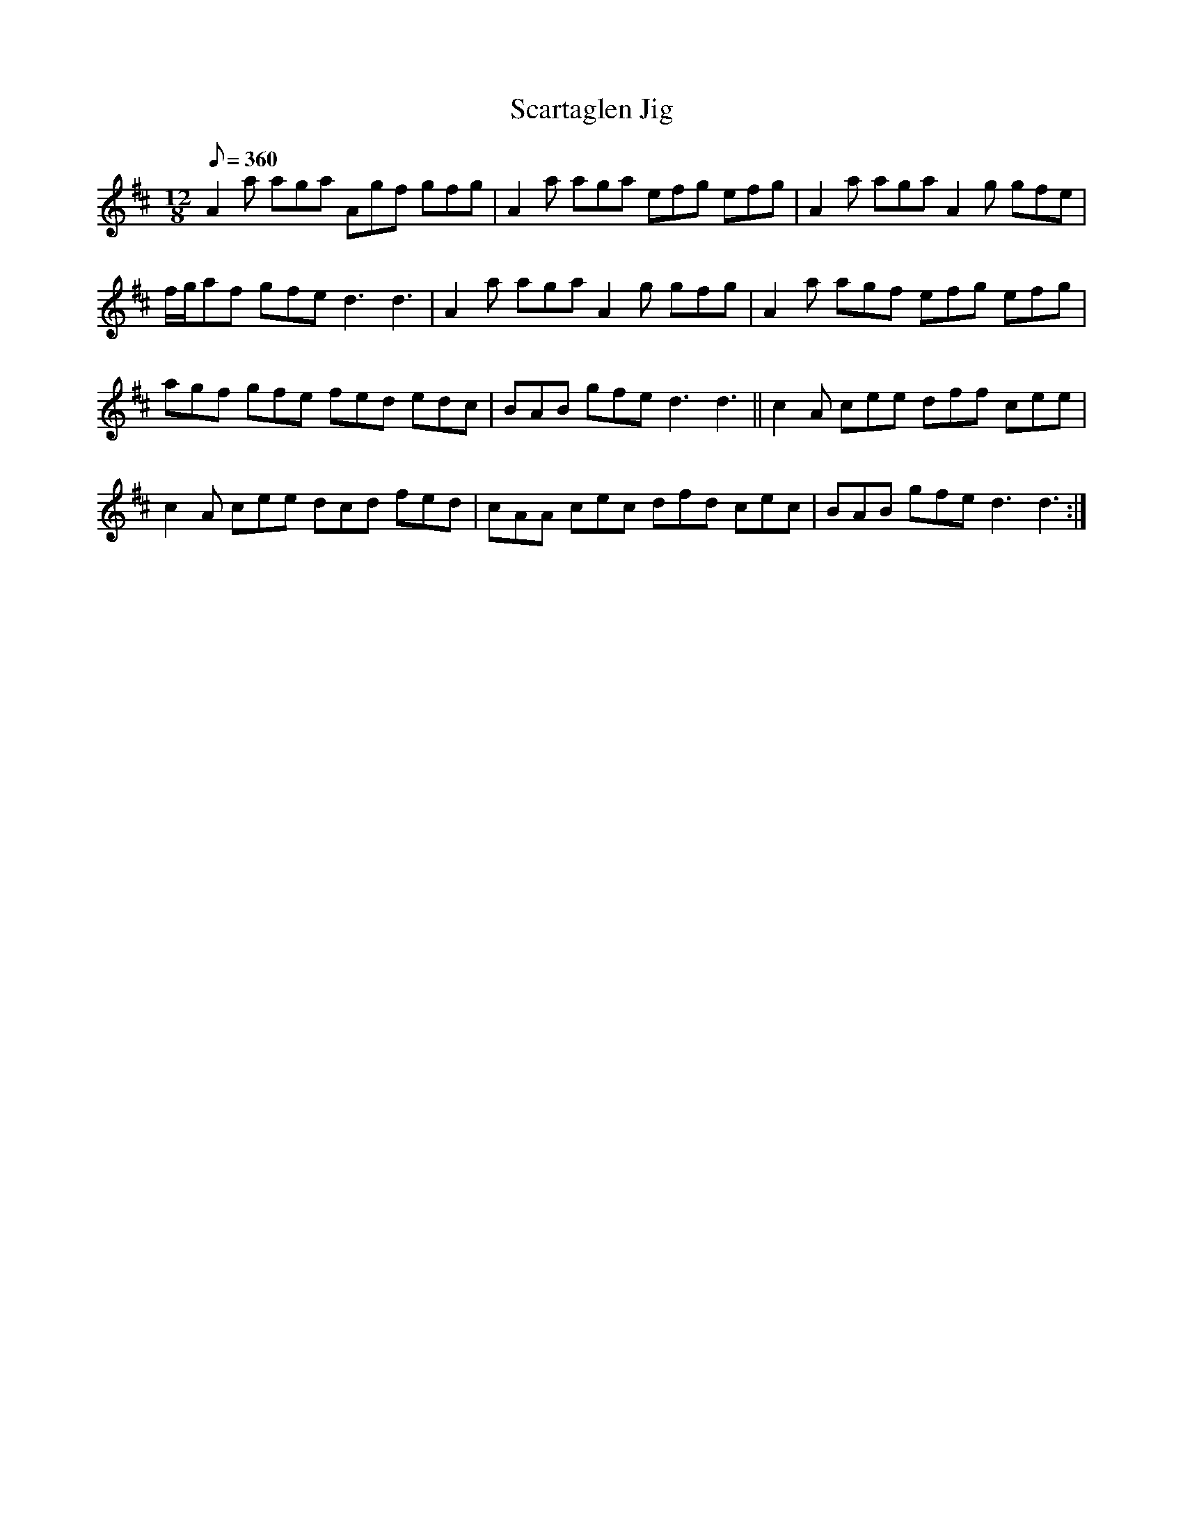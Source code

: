 X:1
T:Scartaglen Jig
L:1/8
Q:1/8=360
M:12/8
I:linebreak $
K:D
V:1 treble 
V:1
 A2 a aga Agf gfg | A2 a aga efg efg | A2 a aga A2 g gfe |$ f/g/af gfe d3 d3 | A2 a aga A2 g gfg | %5
 A2 a agf efg efg |$ agf gfe fed edc | BAB gfe d3 d3 || c2 A cee dff cee |$ c2 A cee dcd fed | %10
 cAA cec dfd cec | BAB gfe d3 d3 :| %12
